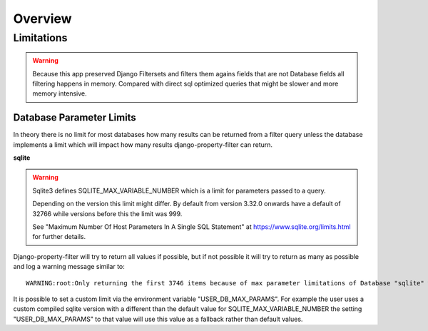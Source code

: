 ========
Overview
========

Limitations
-----------

.. warning::
    Because this app preserved Django Filtersets and filters them agains fields
    that are not Database fields all filtering happens in memory.
    Compared with direct sql optimized queries that might be slower and more
    memory intensive.

Database Parameter Limits
^^^^^^^^^^^^^^^^^^^^^^^^^

In theory there is no limit for most databases how many results can be returned
from a filter query unless the database implements a limit which will impact how
many results django-property-filter can return.

**sqlite**

.. warning::
    Sqlite3 defines SQLITE_MAX_VARIABLE_NUMBER which is a limit for parameters
    passed to a query.

    Depending on the version this limit might differ.
    By default from version 3.32.0 onwards have a default of 32766 while
    versions before this the limit was 999.

    See "Maximum Number Of Host Parameters In A Single SQL Statement" at
    https://www.sqlite.org/limits.html for further details.

Django-property-filter will try to return all values if possible, but if not
possible it will try to return as many as possible and log a warning message
similar to::
    WARNING:root:Only returning the first 3746 items because of max parameter limitations of Database "sqlite" with version "3.31.1"

It is possible to set a custom limit via the environment variable
"USER_DB_MAX_PARAMS". For example the user uses a custom compiled sqlite
version with a different than the default value for SQLITE_MAX_VARIABLE_NUMBER
the setting "USER_DB_MAX_PARAMS" to that value will use this value as a
fallback rather than default values.
